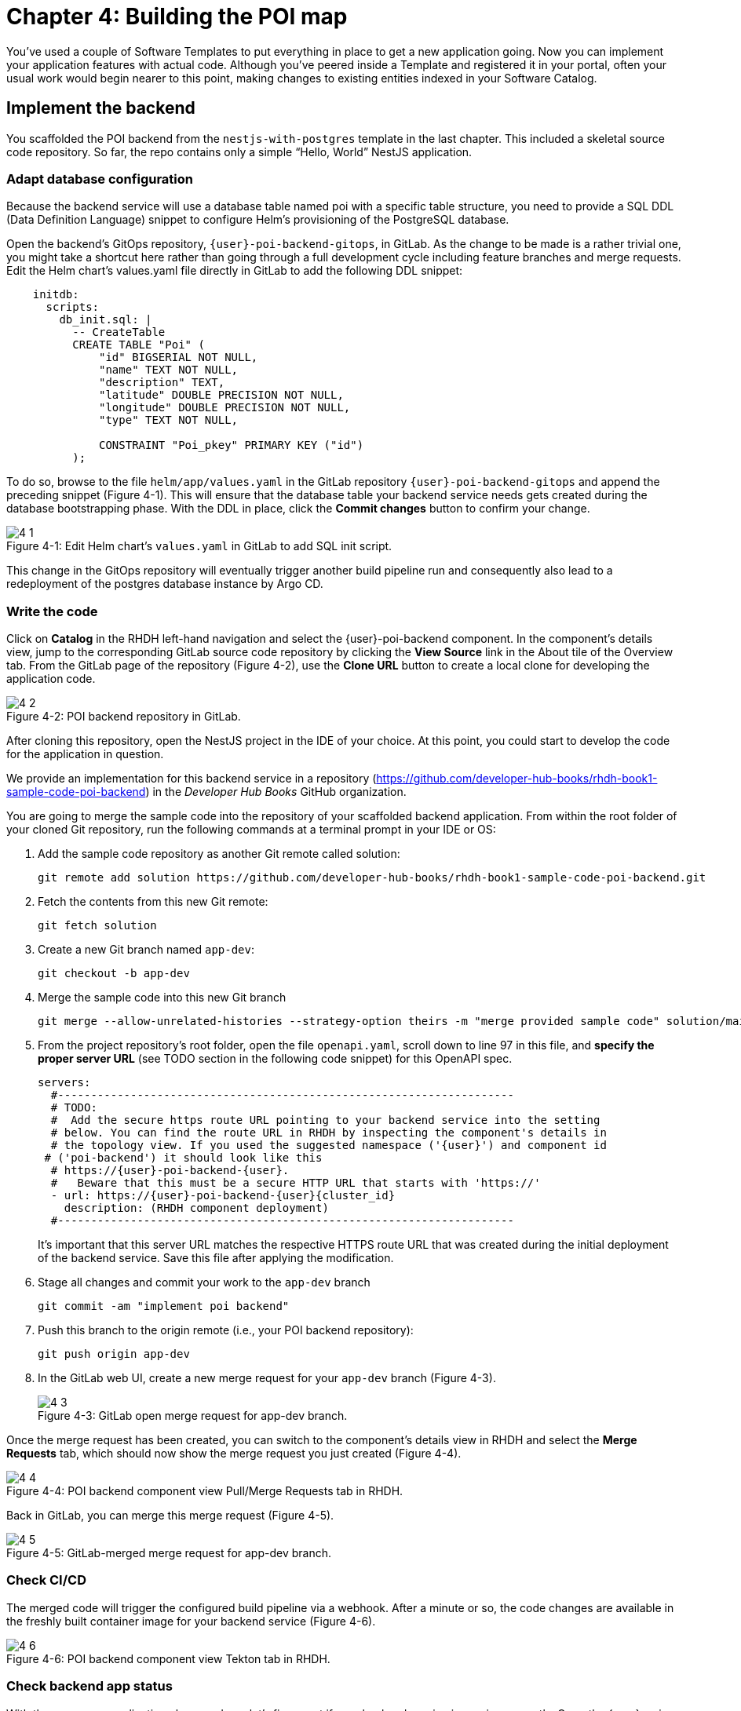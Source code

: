 = Chapter 4: Building the POI map 

You’ve used a couple of Software Templates to put everything in place to get a new application going. Now you can implement your application features with actual code. Although you’ve peered inside a Template and registered it in your portal, often your usual work would begin nearer to this point, making changes to existing entities indexed in your Software Catalog.

== Implement the backend

You scaffolded the POI backend from the `nestjs-with-postgres` template in the last chapter. This included a skeletal source code repository. So far, the repo contains only a simple “Hello, World” NestJS application.

=== Adapt database configuration

Because the backend service will use a database table named poi with a specific table structure, you need to provide a SQL DDL (Data Definition Language) snippet to configure Helm’s provisioning of the PostgreSQL database. 

Open the backend’s GitOps repository, `{user}-poi-backend-gitops`, in GitLab. As the change to be made is a rather trivial one, you might take a shortcut here rather than going through a full development cycle including feature branches and merge requests. Edit the Helm chart’s values.yaml file directly in GitLab to add the following DDL snippet:

[source,yaml]
----
    initdb:
      scripts:
        db_init.sql: |
          -- CreateTable
          CREATE TABLE "Poi" (
              "id" BIGSERIAL NOT NULL,
              "name" TEXT NOT NULL,
              "description" TEXT,
              "latitude" DOUBLE PRECISION NOT NULL,
              "longitude" DOUBLE PRECISION NOT NULL,
              "type" TEXT NOT NULL,

              CONSTRAINT "Poi_pkey" PRIMARY KEY ("id")
          );
----


To do so, browse to the file `helm/app/values.yaml` in the GitLab repository `{user}-poi-backend-gitops` and append the preceding snippet (Figure 4-1). This will ensure that the database table your backend service needs gets created during the database bootstrapping phase. With the DDL in place, click the *Commit changes* button to confirm your change.

:!figure-caption:

image::4-1.png[title="Figure 4-1: Edit Helm chart’s `values.yaml` in GitLab to add SQL init script."]

This change in the GitOps repository will eventually trigger another build pipeline run and consequently also lead to a redeployment of the postgres database instance by Argo CD.

=== Write the code

Click on *Catalog* in the RHDH left-hand navigation and select the {user}-poi-backend component. In the component’s details view, jump to the corresponding GitLab source code repository by clicking the *View Source* link in the About tile of the Overview tab. From the GitLab page of the repository (Figure 4-2), use the *Clone URL* button to create a local clone for developing the application code. 

image::4-2.png[title="Figure 4-2: POI backend repository in GitLab."]

After cloning this repository, open the NestJS project in the IDE of your choice. At this point, you could start to develop the code for the application in question.

We provide an implementation for this backend service in a repository (https://github.com/developer-hub-books/rhdh-book1-sample-code-poi-backend) in the _Developer Hub Books_ GitHub organization.

You are going to merge the sample code into the repository of your scaffolded backend application. From within the root folder of your cloned Git repository, run the following commands at a terminal prompt in your IDE or OS:

 1. Add the sample code repository as another Git remote called solution:
+
  git remote add solution https://github.com/developer-hub-books/rhdh-book1-sample-code-poi-backend.git
+
 2. Fetch the contents from this new Git remote:
+
  git fetch solution
+
 3. Create a new Git branch named `app-dev`:
+
  git checkout -b app-dev
+
 4. Merge the sample code into this new Git branch
+
  git merge --allow-unrelated-histories --strategy-option theirs -m "merge provided sample code" solution/main
+
 5. From the project repository’s root folder, open the file `openapi.yaml`, scroll down to line 97 in this file, and *specify the proper server URL* (see TODO section in the following code snippet) for this OpenAPI spec.
+
[source,yaml,subs="attributes"]
----
servers:
  #---------------------------------------------------------------------
  # TODO:
  #  Add the secure https route URL pointing to your backend service into the setting
  # below. You can find the route URL in RHDH by inspecting the component's details in
  # the topology view. If you used the suggested namespace ('{user}') and component id
 # ('poi-backend') it should look like this
  # https://{user}-poi-backend-{user}.<cluster_id_here>
  #   Beware that this must be a secure HTTP URL that starts with 'https://'
  - url: https://{user}-poi-backend-{user}{cluster_id}
    description: (RHDH component deployment)
  #---------------------------------------------------------------------
----
+
It’s important that this server URL matches the respective HTTPS route URL that was created during the initial deployment of the backend service. Save this file after applying the modification.
+
 6. Stage all changes and commit your work to the `app-dev` branch
+
  git commit -am "implement poi backend"
+
 7. Push this branch to the origin remote (i.e., your POI backend repository):
+
  git push origin app-dev
+
 8. In the GitLab web UI, create a new merge request for your `app-dev` branch (Figure 4-3).
+
image::4-3.png[title="Figure 4-3: GitLab open merge request for app-dev branch."]

Once the merge request has been created, you can switch to the component’s details view in RHDH and select the *Merge Requests* tab, which should now show the merge request you just created (Figure 4-4).

image::4-4.png[title="Figure 4-4: POI backend component view Pull/Merge Requests tab in RHDH."]

Back in GitLab, you can merge this merge request (Figure 4-5).

image::4-5.png[title="Figure 4-5: GitLab-merged merge request for app-dev branch."]

=== Check CI/CD

The merged code will trigger the configured build pipeline via a webhook. After a minute or so, the code changes are available in the freshly built container image for your backend service (Figure 4-6). 

image::4-6.png[title="Figure 4-6: POI backend component view Tekton tab in RHDH."]

=== Check backend app status

With the necessary application changes done, let’s figure out if your backend service is running correctly. Open the {user}-poi-backend in the RHDH catalog component view, switch to the *Topology* tab, click the deployment, and select *Resources* from the right-side pane (Figure 4-7). 

image::4-7.png[title="Figure 4-7: POI backend component Topology tab deployment resources."]

The pod appears to be running fine. You can explore the logs by clicking *View Logs* next to the running pod information. You should see a log output similar to the one in Figure 4-8.

image::4-8.png[title="Figure 4-8: POI backend component pod logs view."]

This indicates that the backend service should be up and running without any problems. After closing the logs, you can click the Routes link, which will open a new browser tab. Because the backend service isn’t serving anything on the "`/`" path, the error message shown in the new tab is expected:

[source,json]
----
{"message":"Cannot GET /","error":"Not Found","statusCode":404}
----

By appending `/ws/info` to the end of the current URL, you should see the following response:

[source,json]
----
{"id":"poi-backend","displayName":"National Parks","coordinates":{"lat":0,"lng":0},"zoom":3}
----

If you change the end of the URL to the path `/poi/find/all`, you should see a response with plenty of JSON output for all the loaded points of interest from the database: national parks across the world.

=== Explore the application’s API

Your NestJS backend service offers a Swagger UI based on the underlying OpenAPI specification. You can inspect the exposed REST API by switching to the *API* tab in the catalog component’s detail view and then clicking on the one entry, `{user}-poi-backend-api`, in the *Provided APIs* table, as shown in Figure 4-9.

image::4-9.png[title="Figure 4-9: POI backend component API tab."]

In the API view, there is a *Links* tile in the Overview tab (Figure 4-10) that has two entries:

* *Swagger UI*: A direct link to the Swagger UI as served by the running backend service.

* *API Spec*: A direct link to this API’s underlying `openapi.yaml`, which resides in the component’s source code repository.

image::4-10.png[title="Figure 4-10: POI backend API Overview tab."]

Clicking the Swagger UI link opens a new browser tab to inspect and experiment with the exposed API methods from the Swagger web UI (see Figure 4-11).

image::4-11.png[title="Figure 4-11: POI backend API Swagger UI."]

Clicking the API Spec link opens the GitLab repository showing the `openapi.yaml` file (Figure 4-12).

image::4-12.png[title="Figure 4-12: GitLab Swagger UI for OpenAPI spec of POI backend."]

You can also view the file contents (Figure 4-13) rather than the rendered Swagger UI in GitLab by clicking *Open Raw* in the upper-right corner.

image::4-13.png[title="Figure 4-13: GitLab raw file view for `openapi.yaml` definition of POI backend."]

=== Add the documentation

Now that the application is up and running, you can shift your focus to another important aspect: documentation. You learned in the Applying Templates section that everything necessary to follow a “docs-like-code” approach is preconfigured and in place from the beginning. This means you can fully focus on writing documentation itself. No need to worry or explicitly care about generating and publishing documentation updates based on changed documentation sources.

To see how convenient it is to add new documentation to your backend component, open the `{user}-poi-backend` component detail view in the RHDH catalog and click on the *View TechDocs* link in the *About* tile of the component’s Overview tab. This opens the current version of the backend service documentation (Figure 4-14).

image::4-14.png[title="Figure 4-14: POI backend component tech docs."]

It’s immediately apparent that what you are reading still reflects the documentation as originally scaffolded during the templating phase of this component. You can fix that right away and write some useful documentation by clicking the *Edit this page* icon in the upper-right corner. This brings you to the source code repository, directly into GitLab’s edit mode for the underlying Markdown file of this very documentation page. You might want to come up with some words on your own, or you can use the following exemplary Markdown:

[source]
----
# POI Backend Component Documentation

The POI backend component represents a web service written in [TypeScript](https://www.typescriptlang.org/) with [NestJS](https://nestjs.com/) that serves points of interest data records from a [PostgreSQL](https://www.postgresql.org/) database.
----

Copy and paste this into GitLab’s editor for the `docs/index.md` file as shown in Figure 4-15 and confirm the change by clicking the *Commit changes* button.

image::4-15.png[title="Figure 4-15: GitLab edit file view for docs/index.md."]

This code change will trigger a GitLab CI pipeline run (Figure 4-16), which will generate and publish the updated documentation. Check the pipeline and give it a few moments to run.

image::4-16.png[title="Figure 4-16: GitLab CI pipeline run due to TechDocs changes."]

Once the pipeline has successfully finished, switch back to the browser tab showing the RHDH component view. Reload the page in order to see the rendered HTML view with the new documentation based on the update you just committed (Figure 4-17).

image::4-17.png[title="Figure 4-17: POI backend component updated TechDocs."]

If you want to create multiple files, introduce a folder hierarchy, or add images and illustrations to your documentation, we recommend that you write the documentation locally in your Markdown editor or IDE of choice. This allows you to create a separate branch and also rely on merge requests, including reviews for everything you wrote, similar to the workflow used in the link:#_write_the_code[Write the code] section earlier for implementing the backend component.

Another nice TechDocs feature in RHDH is the ability to raise documentation-related issues as you’re reading, right from the respective docs page in question. All you need to do is highlight the text on the page and wait a moment for a tooltip labeled *Open new GitLab issue* to appear (Figure 4-18).

image::4-18.png[title="Figure 4-18: Opening a new TechDocs issue."]

Clicking the link in the tooltip will take you directly to a GitLab issue creation page. Users can then report issues they encounter as they try to make sense of the existing documentation. It’s pretty intuitive to use; you state the problem right below the “The comment on the text” section, as shown in Figure 4-19.

image::4-19.png[title="Figure 4-19: GitLab create new tech docs issue for POI backend component."]

When you are done, click *Create issue* at the bottom of the page. The result is shown in Figure 4-20.

image::4-20.png[title="Figure 4-20: GitLab open TechDocs issue for POI backend component."]

Switching to the RHDH component view for the `{user}-poi-backend` component and selecting the *Issues* tab, we can of course see this raised documentation-related issue accordingly (Figure 4-21).

image::4-21.png[title="Figure 4-21: POI Backend component Issues tab with open TechDocs issue."]

In summary, TechDocs in Red Hat Developer Hub takes away a lot of the usual pain and hassle related to technical documentation and is supposed to just work, provided it has been configured once upfront for RHDH and is properly integrated into the respective software templates.

=== Update the Software Catalog

After developing the application specific code and writing some documentation, it’s recommended to also update relevant sections of the `catalog-info.yaml` for the `{user}-poi-backend` component. For this simple service, most of the catalog YAML definition is fine as originally scaffolded. However, it contains a few “general-purpose” descriptions across the contained entities, namely for the *Component*, the *API*, and the *Resource*. Modify the descriptions for the Component, the API, and Resource to something more meaningful that fits this `{user}-poi-backend` component. For instance, you might want to change these as follows:

 * *Component description*: `NestJS backend service for the POI map application`

 * *API description*: `API provided by the NestJS backend service of the POI map application to load and store POI records from the database`

 * *Resource description*: `database storing the POI records for the NestJS backend service of the POI map application`

In order to do that, go to the `{user}-poi-backend` component’s catalog detail view, select the *Overview* tab and click the *Edit Metadata* icon in the upper-right corner of the *About* tile (Figure 4-22).



image::4-22.png[title="Figure 4-22: POI backend component Overview tab edit metadata."]

This opens the `catalog-info.yaml` file in GitLab’s edit mode, where you can directly modify the three descriptions in the YAML definition as shown in the following example. Most relevant in the context of this example are the three description fields marked in bold: 

[source,yaml,subs="attributes"]
----
apiVersion: backstage.io/v1alpha1
kind: Component
metadata:
  name: {user}-poi-backend
  description: NestJS backend service for the POI map application
  annotations:
    argocd/app-name: {user}-poi-backend-dev
    backstage.io/kubernetes-id: {user}-poi-backend
    backstage.io/kubernetes-namespace: {user}
    backstage.io/techdocs-ref: dir:.
    gitlab.com/project-slug: development/{user}-poi-backend
    janus-idp.io/tekton-enabled: 'true'
  tags:
    - nodejs
    - nestjs
    - book
    - example
  links:
    - url: https://console-openshift-console{cluster_id}/dev-pipelines/ns/{user}/
      title: Pipelines
      icon: web
    - url: https://console-openshift-console{cluster_id}/k8s/ns/{user}/deployments/{user}-poi-backend
      title: Deployment
      icon: web
    - url: https://devspaces{cluster_id}/#https://gitlab-gitlab.apps.cluster-nxfzm.sandbox2909.opentlc.com/development/{user}-poi-backend?che-editor=che-incubator/che-code/latest&devfilePath=.devfile-vscode.yaml
      title: OpenShift Dev Spaces
      icon: web
spec:
  type: service
  lifecycle: production
  owner: "user:default/{user}"
  system: idp-system-{user}
  providesApis:
    - {user}-poi-backend-api
  dependsOn: 
    - resource:default/{user}-poi-backend-db
---
apiVersion: backstage.io/v1alpha1
kind: System
metadata:
  name: idp-system-{user}
  tags:
    - rhdh
    - book
spec:
  owner: "user:default/{user}"
---
apiVersion: backstage.io/v1alpha1
kind: API
metadata:
  name: {user}-poi-backend-api
  description: API provided by the NestJS backend service of the POI map application to load and store POI records from the database
  links:
    - url: http://{user}-poi-backend-{user}{cluster_id}/swagger
      title: Swagger UI
      icon: web
    - url: https://gitlab-gitlab{cluster_id}/development/{user}-poi-backend/-/blob/main/openapi.yaml
      title: API Spec
      icon: code
spec:
  type: openapi
  lifecycle: production
  owner: "user:default/{user}"
  system: idp-system-{user}
  definition:
    $text: ./openapi.yaml
---
apiVersion: backstage.io/v1alpha1
kind: Resource
metadata:
  name: {user}-poi-backend-db
  description: database storing the POI records for the NestJS backend service of the POI map application
spec:
  type: database
  owner: "user:default/{user}"
  system: idp-system-{user}
----

Confirm these metadata changes by clicking *Commit changes* at the bottom (Figure 4-23).

image::4-23.png[title="Figure 4-23: GitLab edit file view for catalog-info.yaml of POI backend component."]

If you now go back to RHDH into the `{user}-poi-backend` component’s detail view, select the Overview tab, and take a look at the About tile, it might still show the previous component description. The reason is that RHDH, based on configuration settings, will periodically refresh such component changes by syncing the respective files from the GitLab repository into the software catalog. In case you are impatient, you can click the *Sync* icon in the upper-right of the About tile to actively schedule a refresh (Figure 4-24).

image::4-24.png[title="Figure 4-24: POI backend component Overview tab schedule entity refresh."]

Eventually, whether you just waited for a while or actively scheduled a refresh, you will see the three description changes that have been done in the underlying `catalog-info.yaml` in the respective RHDH catalog view and component tabs (Figure 4-25).

==== Component description

image::4-25a.png[title="Figure 4-25a: POI backend component description."]

==== API description

image::4-25b.png[title="Figure 4-25b: POI backend API description."]

==== Resourse description

image::4-25c.png[title="Figure 4-25c: POI backend DB resource description."]

Similar to these basic changes, more complex modifications can be performed whenever needed, such that the underlying metadata always reflects the current state based on your most recent engineering activities.

This concludes your RHDH journey for building the NestJS backend service of the POI map application based on the template you applied earlier in xref:module-03.adoc[Chapter 3].

Next up, you will shift focus towards the proxy and frontend code base that has already been scaffolded (see link:module-03.html#_proxy_and_frontend_template[Proxy and frontend template]) into a monorepo using the `quarkus-with-angular` template.

== Implement the proxy and the frontend

Remember that the `quarkus-with-angular` template you applied in one of the previous sections also scaffolded the monorepo that hosts both the proxy service (Quarkus) and the Angular SPA (frontend). In this section, you are going to add the necessary application code for the proxy service as well as the Angular SPA frontend to change the currently present “Hello, World” kind of code bases for each of the two applications.

=== Write the code

In RHDH, switch to the Catalog View and select the `{user}-poi-map-service` component. In contrast to a local development workflow that you followed for the backend service, you are taking a different approach here. In the component’s details view, select the *Overview* tab and click the *OpenShift Dev Spaces* link in the *About* tile. This will launch a web-based developer workspace powered by Eclipse Che (Figure 4-26).

NOTE: During the time it takes to launch your browser-based VS Code instance, you might be asked for a re-authentication along the way, potentially more than once depending on how your RHDH environment has been configured in that regard.



image::4-26a.png[title="Figure 4-26a: OpenShift Dev Spaces login with OpenShift."]



image::4-26b.png[title="Figure 4-26b: OpenShift Dev Spaces login with Red Hat’s single sign-on tool."]



image::4-26c.png[title="Figure 4-26c: Dev Spaces OpenShift Authentication Realm account sign in."]



image::4-26d.png[title="Figure 4-26d: Dev Spaces authorize access to grant full user permissions."]



image::4-26e.png[title="Figure 4-26e: GitLab authorize Dev Spaces."]

What’s really convenient when taking this route is that you eventually end up in your dedicated and fully-fledged VS Code instance with the proper Git repository already checked out (Figure 4-27). This means you can start right away with coding the application in question—all without going through any hassle of having to set up everything locally.



image::4-27.png[title="Figure 4-27: OpenShift Dev Spaces welcome screen."]

Again, to speed things up, we provide a turnkey implementation for the POI proxy service in a ZIP archive.

In OpenShift Dev Spaces, your web VS Code instance, open a terminal session by selecting *Terminal → New Terminal* from the burger menu in the upper left corner of the UI (Figure 4-28).

image::4-28.png[title="Figure 4-28: OpenShift Dev Spaces VS Code open new terminal."]

Create a new branch in VS Code by switching to the Source Control view and then clicking the 3-dots menu in the upper-right of the left view pane to select *Branch → Create Branch* (Figure 4-29) and use `app-dev` as the branch’s name (Figure 4-30).

image::4-29.png[title="Figure 4-29: OpenShift Dev Spaces VS Code create new branch."]

image::4-30.png[title="Figure 4-30: OpenShift Dev Spaces VS Code name branch."]

After creating and selecting this new `app-dev` branch, click into the terminal window at the bottom right of the screen and proceed with the following steps in order to add the pre-created code necessary for the proxy and frontend applications to work together:

 1. Add the sample code repository as another Git remote called `solution`:
+
  git remote add solution  https://github.com/developer-hub-books/rhdh-book1-sample-code-poi-map.git
+
 2. Fetch the contents from this new Git remote:
+
  git fetch solution
+
 3. Merge the sample code into your `app-dev` Git branch
+
  git merge --allow-unrelated-histories --strategy-option theirs -m "merge provided sample code" solution/main
+
 4. Switch back to the file explorer view and open the file `src/main/angular/src/assets/env.js` from the files and folders view on the left. In that file, scroll down to line 12 and specify the REST API URL and the websocket endpoint (see TODO sections in the following example): 
+
[source,yaml,subs="attributes"]
----
  //---------------------------------------------------------------------
  //TODO 1:
  //  Add the secure https route URL pointing to your proxy service into the setting below.
  //  You can find the route URL in RHDH by inspecting the component's details in the topology view.
  //  If you used the suggested namespace ('{user}') and component id ('poi-map') it should look like this https://{user}-poi-map-{user}.<cluster_id_here>
  //  Beware that this must be a secure HTTP URL that starts with 'https://'
  window["env"]["gatewayApiUrl"] = "https://{user}-poi-map-{user}{cluster_id}";
  //TODO 2:
  //  Add the secure websocket route URL pointing to your proxy service into the setting below.
  //  You can find the route URL in RHDH by inspecting the component's details in the topology view.
  //  If you used the suggested namespace ('{user}') and component id ('poi-map') it should look like this wss://{user}-poi-map-{user}.<cluster_id_here>/ws-server-endpoint
  //  Beware that this must be a secure websocket URL that starts with 'wss://'
  window["env"]["websocketEndpoint"] =
     "wss://{user}-poi-map-{user}{cluster_id}/ws-server-endpoint";
  //---------------------------------------------------------------------
----
+
It’s important that both these (HTTPS and WSS) match the route’s URL which has been created during the initial deployment of the proxy service. Save this file after applying the modification.
+
 5. Next, open the file `src/main/resources/META-INF/openapi.yaml`, scroll down to line 12, and specify the proper server URL (see TODO section) for this OpenAPI spec.
+
[source,yaml,subs="attributes"]
----
servers:
  #---------------------------------------------------------------------
  # TODO:
  # Add the secure https route URL pointing to your proxy service into the
  # setting below. You can find the route URL in RHDH by inspecting the
  # component's details in the topology view. If you used the suggested
  # namespace ('{user}') and component id ('poi-map') it should look like this
  # https://{user}-poi-map-{user}.<cluster_id_here>
  # Beware that this must be a secure HTTP URL that starts with 'https://'
  - url: https://{user}-poi-map-{user}{cluster_id}
    description: (RHDH component deployment)
  #---------------------------------------------------------------------
----
+
It’s important that this server URL matches the respective HTTPS route URL which has been created during the initial deployment of the backend service. Save this file after applying the modification.
+
 6. *Optional*: This step is only necessary if you used different settings for the namespace (`{user}`) and/or component ID of the backend (`poi-backend`). Go into the project repository’s root folder, `{user}-poi-backend`, then open the file `src/main/resources/application.properties`. Scroll down to line 30 and specify the cluster internal service name (see `TODO` section in the next example).
+
[source,yaml,subs="attributes"]
----
#---------------------------------------------------------------------
# OPTIONAL TODO:
# In case you have been following the instructions given in the respective
# book chapters regarding the settings for namespace ('{user}') and
# component id ('poi-backend'), you are good.
# Otherwise please change the following config property and set it to the
# cluster internal Kubernetes service name which was generate during the
# initial RHDH deployment of the backend app component.
#
# http://<CLUSTER_INTERNAL_K8S_SERVICE_NAME>:3000
# http://{user}-poi-backend:3000

parks.backend.endpoint=http://{user}-poi-backend:3000

#---------------------------------------------------------------------
----
+
Save this file after applying the modification.
+
 7. Stage and commit all changes which are reflected due to performing the manual changes as just explained. Your changeset should look similar to one in Figure 4-31.
+
image::4-31.png[title="Figure 4-31: OpenShift Dev Spaces VS Code changeset view."]
+
 8. Finally, click the *Publish Branch* button to push this branch to the underlying GitLab repository (Figure 4-32a).
+
image::4-32a.png[title="Figure 4-32a: OpenShift Dev Spaces VS Code publish branch."]
+
 9. When prompted to pick one of the two remotes for this repository, make sure to select the `origin` remote that points to your scaffolded application repository (Figure 4-32b)
+
image::4-32b.png[title="Figure 4-32b: OpenShift Dev Spaces VS Code pick remote."]
+
 10. Open the GitLab repository for the `{user}-poi-map` component and create a new merge request for this `app-dev` branch (Figure 4-33).
+
image::4-33a.png[title="Figure 4-33a: GitLab create merge request for pushed branch."]
+
image::4-33b.png[title="Figure 4-33b: GitLab open merge request for pushed branch."]
+
 11. Merge this new `app-dev` branch into the `main` branch right away (Figure 4-34).
+
image::4-34.png[title="Figure 4-34: GitLab merged merge request for branch app-dev."]

=== Check CI/CD

The merged code will trigger the preconfigured build pipeline via a webhook. After about two to three minutes, your code changes are available in the freshly built container image for the POI map service, which contains both the Quarkus proxy service and the Angular SPA frontend. See Figure 4-35.

image::4-35.png[title="Figure 4-35: POI frontend’s Tekton build pipeline triggered after merging code changes."]

=== Check frontend app status

With the necessary application changes being done, let’s figure out if your POI map proxy and frontend are running correctly. Open the `{user}-poi-map-service` in the RHDH catalog component view, switch to the Topology tab, click the deployment, and select *Resources* from the right-side pane (Figure 4-36). 

image::4-36.png[title="Figure 4-36: POI frontend component Topology tab deployment resources."]

The pod seems to be running fine. Explore its logs by clicking *View Logs* next to the running pod information. You should see a log output similar to the one in Figure 4-37.

image::4-37.png[title="Figure 4-37: POI frontend component pod logs view."]

This indicates that the proxy and frontend are up and running fine. After closing the logs, you can click on the *Routes* link to open a new browser tab where you should see the POI map application as shown in Figure 4-38.

image::4-38.png[title="Figure 4-38: POI map application fully working."]

=== Add the documentation

Backstage promotes technical documentation to first class. Making it relatively easy to create docs encourages their actual creation. Open `{user}-poi-map-service` in the catalog. Click on *View TechDocs* in the *About* tile in the component overview. Once again, the Template scaffolder has left you a bit of boilerplate to start from.

Similarly to the quick edit you made to the backend component (`{user}-poi-backend`) earlier, you can perform smallish updates to the documentation by changing the Markdown file right in GitLab’s file edit mode. For bigger documentation enhancements, you might want to work in a clone of the `{user}-poi-map-service` repo and in the editor or IDE you prefer.

=== Update the Software Catalog

After writing the code and the documentation, it’s necessary to update relevant sections of the `catalog-info.yaml` files for both catalog components (`{user}-poi-map-service` and `{user}-poi-map-frontend`) so that they match the recent changes and are also tailored to reflect the POI map application rather than the “Hello, World” code bases that were originally generated by the template. You’ve already learned how this is done while working on the backend component `{user}-poi-backend` (see link:#_update_the_software_catalog[Update the Software Catalog]).

== Summary

In this chapter you completed a common development task by replacing the skeleton provided for your language and framework with the first iteration of running code for your new project. You’ve triggered the process of building and deploying that code through a GitOps pipeline onto a cluster. Your map application is online and displays the default set of Points of Interest. You’ve taken your project from scaffolded start to minimum viable product.

Next, you’ll learn a technique for using Software Templates in the developer portal to manage essential maintenance tasks in a repeatable way.

